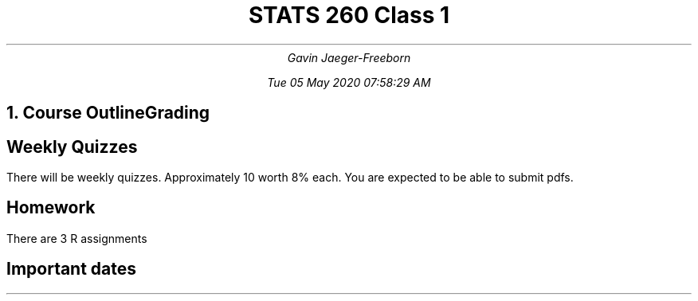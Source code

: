 .nr PS 12
.TL
STATS 260 Class 1
.AU
Gavin Jaeger-Freeborn

Tue 05 May 2020 07:58:29 AM

.NH
.XN "Course Outline"

.KS
.SH
Grading
.CD
.TS
allbox tab(|);
cc.
R Assignments   | 6%
Weekly Quizzes  | 80%
Final (Time TBA)| 14%
.TE
.LD

.SH
Weekly Quizzes

.LP
There will be weekly quizzes. Approximately 10 worth 8% each. You are expected to be able to submit pdfs.
.SH
Homework
.LP
There are 3 R assignments
.SH
Important dates
.CD
.TS
allbox tab(|);
cc.
Classes begin              | Monday, May 4, 2020
Drop (100% Fee Reduction)  | Saturday, May 16, 2020
Last Day to Add Courses    | Saturday, May 16, 2020
Drop (50% Fee Reduction)   | Saturday, June 6, 2020
Academic Drop Date         | Wednesday, July 1, 2020
Reading Break (no classes) | July 1-2, 2020
Last day of classes        | Friday, July 31, 2020
Examination period         | August 4 to August 17, 2020
.TE
.LD
.KE
